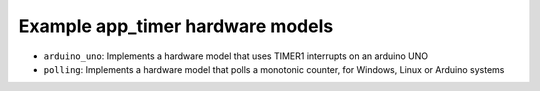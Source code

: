 Example app_timer hardware models
---------------------------------

* ``arduino_uno``: Implements a hardware model that uses TIMER1 interrupts on an arduino UNO
* ``polling``: Implements a hardware model that polls a monotonic counter, for Windows, Linux or Arduino systems
